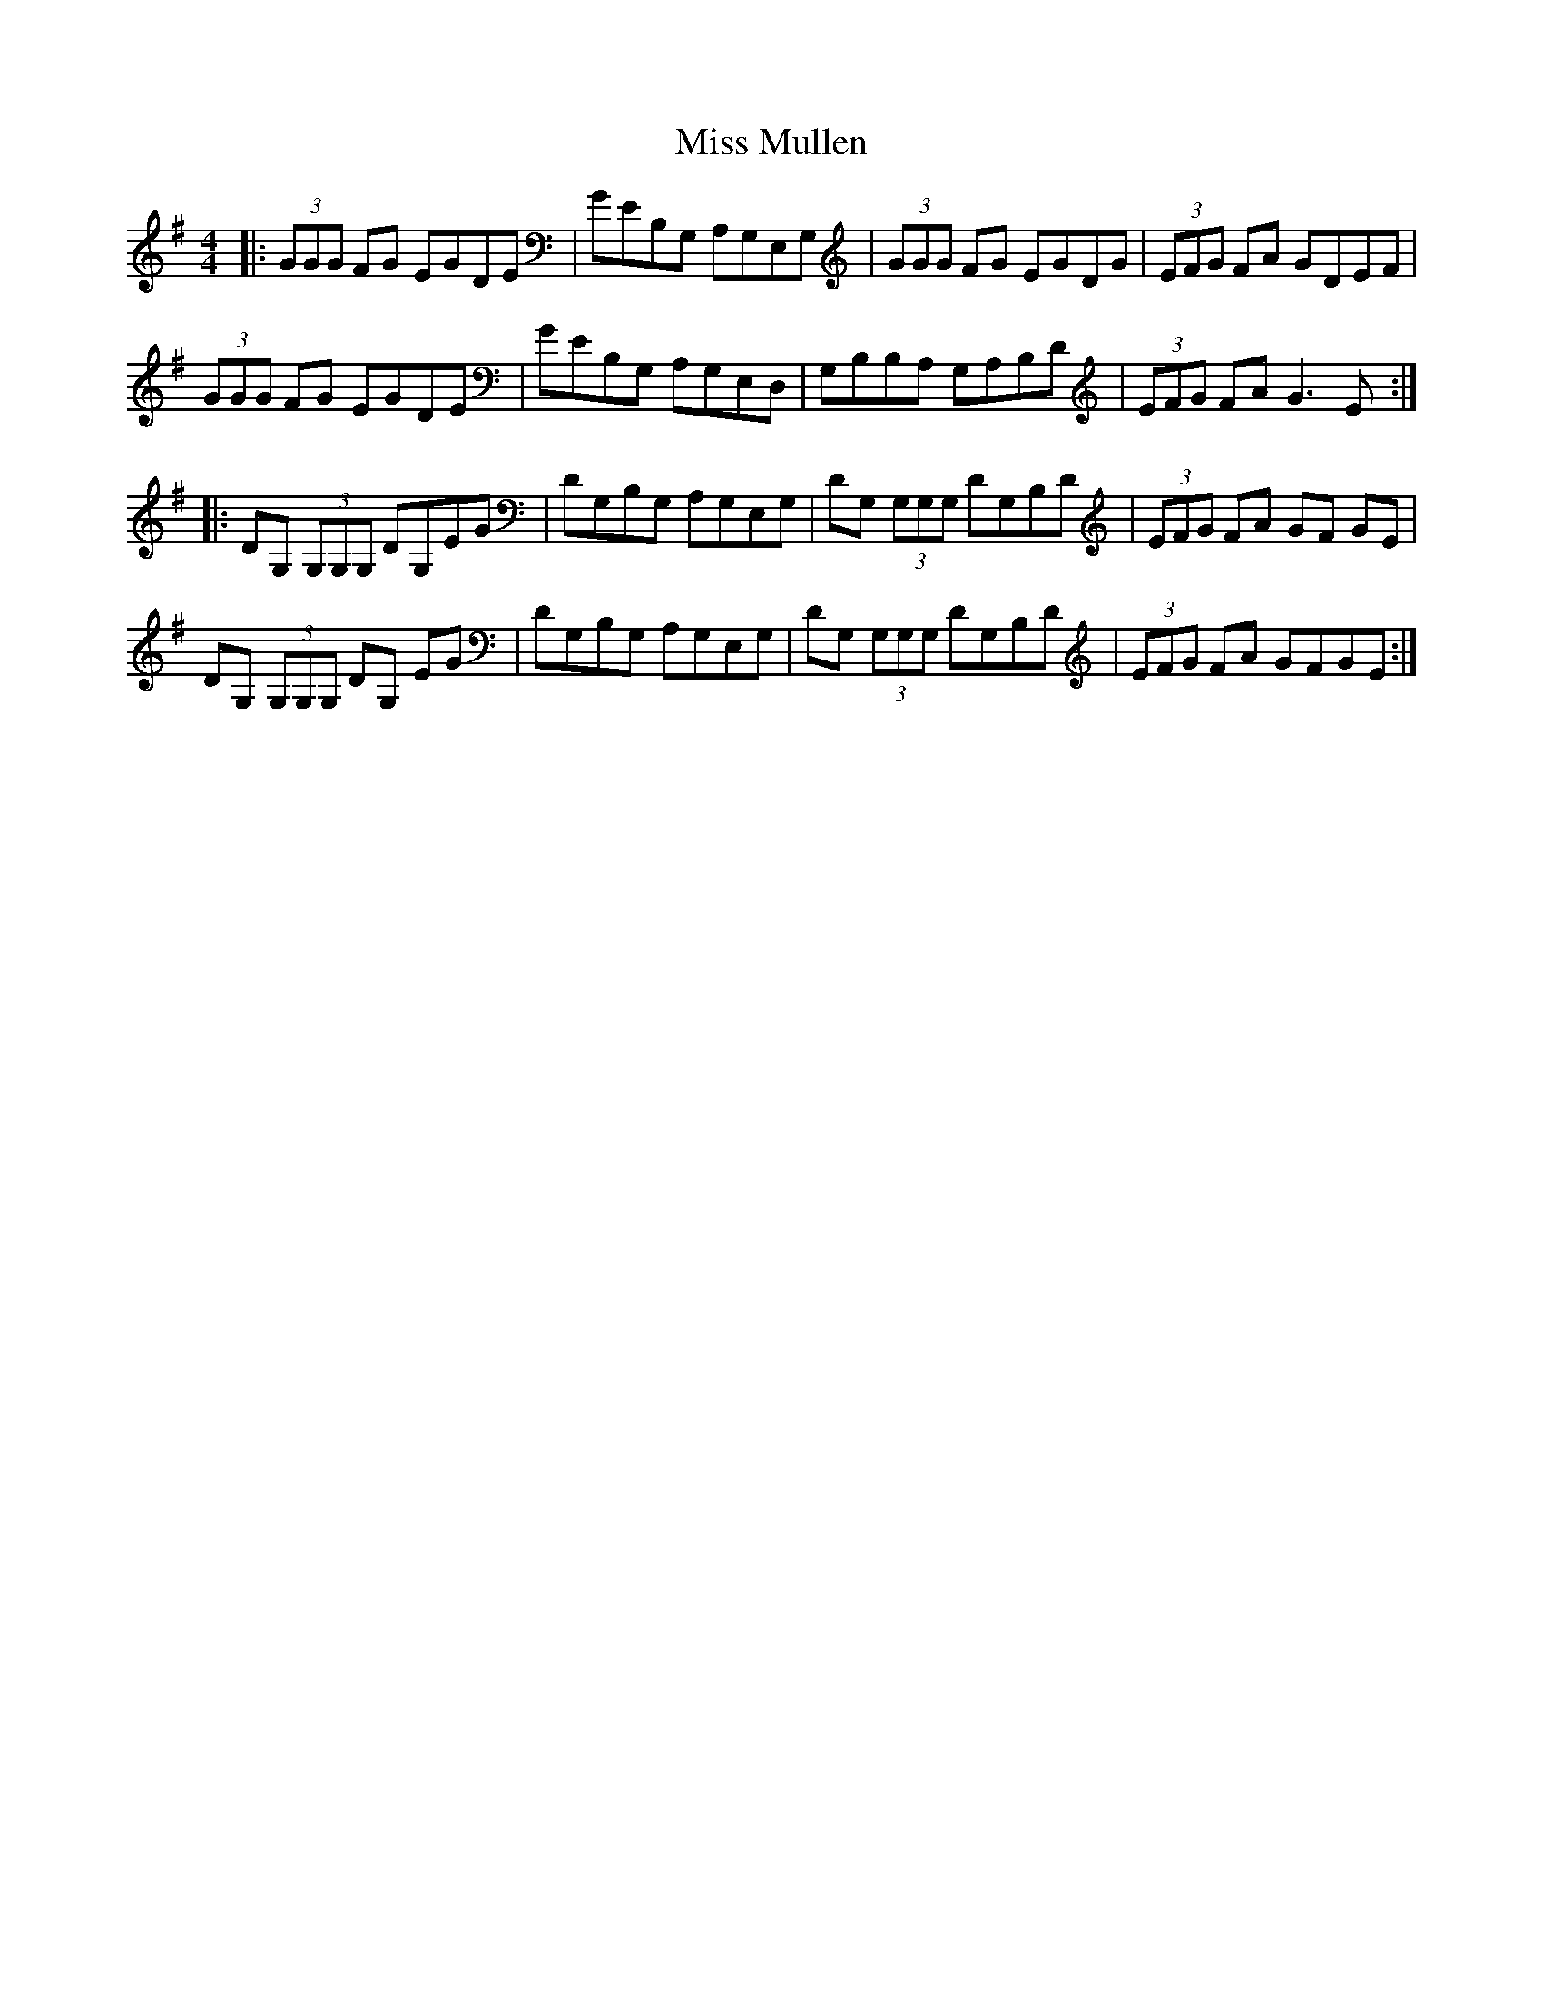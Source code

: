 X: 27192
T: Miss Mullen
R: reel
M: 4/4
K: Gmajor
|:(3GGG FG EGDE|GEB,G, A,G,E,G,|(3GGG FG EGDG|(3EFG FA GDEF|
(3GGG FG EGDE|GEB,G, A,G,E,D,|G,B,B,A, G,A,B,D|(3EFG FA2< G2E:|
|:DG, (3G,G,G, DG,EG|DG,B,G, A,G,E,G,|DG, (3G,G,G, DG,B,D|(3EFG FA GF GE|
DG, (3G,G,G, DG, EG|DG,B,G, A,G,E,G,|DG, (3G,G,G, DG,B,D|(3EFG FA GFGE:|


